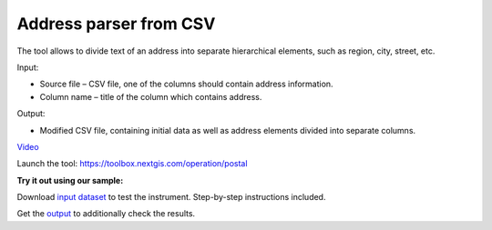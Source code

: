 Address parser from CSV
========================
The tool allows to divide text of an address into separate hierarchical elements, such as region, city, street, etc.

Input:

* Source file – CSV file, one of the columns should contain address information.
* Column name – title of the column which contains address.

Output:

* Modified CSV file, containing initial data as well as address elements divided into separate columns. 

`Video <https://youtu.be/CQjypOchMdE?si=JC2XlP5Y46QlVSlT>`_

Launch the tool: https://toolbox.nextgis.com/operation/postal

**Try it out using our sample:**

Download `input dataset <https://nextgis.ru/data/toolbox/postal/postal_inputs.zip>`_ to test the instrument. Step-by-step instructions included.

Get the `output <https://nextgis.ru/data/toolbox/postal/postal_outputs.zip>`_ to additionally check the results.
